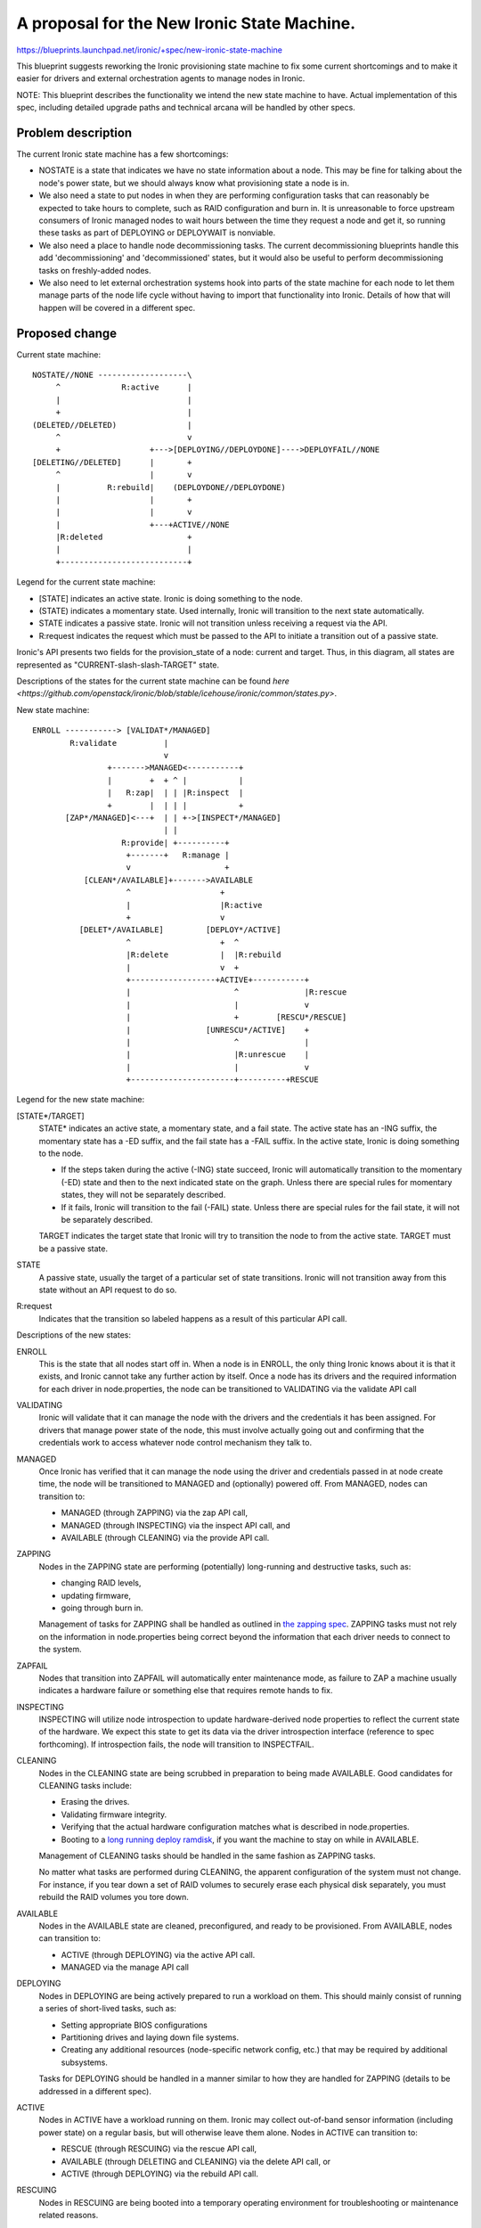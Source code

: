 ..
 This work is licensed under a Creative Commons Attribution 3.0 Unported
 License.

 http://creativecommons.org/licenses/by/3.0/legalcode

============================================
A proposal for the New Ironic State Machine.
============================================

https://blueprints.launchpad.net/ironic/+spec/new-ironic-state-machine

This blueprint suggests reworking the Ironic provisioning state machine
to fix some current shortcomings and to make it easier for drivers and
external orchestration agents to manage nodes in Ironic.

NOTE: This blueprint describes the functionality we intend the new
state machine to have.  Actual implementation of this spec, including
detailed upgrade paths and technical arcana will be handled by other
specs.

Problem description
===================

The current Ironic state machine has a few shortcomings:

* NOSTATE is a state that indicates we have no state information about a node.
  This may be fine for talking about the node's power state, but we should
  always know what provisioning state a node is in.

* We also need a state to put nodes in when they are performing configuration
  tasks that can reasonably be expected to take hours to complete, such as RAID
  configuration and burn in.  It is unreasonable to force upstream consumers of
  Ironic managed nodes to wait hours between the time they request a node and
  get it, so running these tasks as part of DEPLOYING or DEPLOYWAIT is
  nonviable.

* We also need a place to handle node decommissioning tasks.  The current
  decommissioning blueprints handle this add 'decommissioning' and
  'decommissioned' states, but it would also be useful to perform
  decommissioning tasks on freshly-added nodes.

* We also need to let external orchestration systems hook into parts of the
  state machine for each node to let them manage parts of the node life cycle
  without having to import that functionality into Ironic.  Details of
  how that will happen will be covered in a different spec.

Proposed change
===============

Current state machine::

     NOSTATE//NONE -------------------\
          ^             R:active      |
          |                           |
          +                           |
     (DELETED//DELETED)               |
          ^                           v
          +                   +--->[DEPLOYING//DEPLOYDONE]---->DEPLOYFAIL//NONE
     [DELETING//DELETED]      |       +
          ^                   |       v
          |          R:rebuild|    (DEPLOYDONE//DEPLOYDONE)
          |                   |       +
          |                   |       v
          |                   +---+ACTIVE//NONE
          |R:deleted                  +
          |                           |
          +---------------------------+

Legend for the current state machine:

* [STATE] indicates an active state. Ironic is doing something to the node.
* (STATE) indicates a momentary state. Used internally, Ironic will
  transition to the next state automatically.
* STATE indicates a passive state. Ironic will not transition unless
  receiving a request via the API.
* R:request indicates the request which must be passed to the API to
  initiate a transition out of a passive state.

Ironic's API presents two fields for the provision_state of a node:
current and target.  Thus, in this diagram, all states are represented as
"CURRENT-slash-slash-TARGET" state.

Descriptions of the states for the current state machine can be found `here
<https://github.com/openstack/ironic/blob/stable/icehouse/ironic/common/states.py>`.

New state machine::

  ENROLL -----------> [VALIDAT*/MANAGED]
          R:validate          |
                              v
                  +------->MANAGED<-----------+
                  |        +  + ^ |           |
                  |   R:zap|  | | |R:inspect  |
                  +        |  | | |           +
         [ZAP*/MANAGED]<---+  | | +->[INSPECT*/MANAGED]
                              | |
                     R:provide| +----------+
                      +-------+   R:manage |
                      v                    +
             [CLEAN*/AVAILABLE]+------->AVAILABLE
                      ^                   +
                      |                   |R:active
                      +                   v
            [DELET*/AVAILABLE]         [DEPLOY*/ACTIVE]
                      ^                   +  ^
                      |R:delete           |  |R:rebuild
                      |                   v  +
                      +------------------+ACTIVE+-----------+
                      |                      ^              |R:rescue
                      |                      |              v
                      |                      +        [RESCU*/RESCUE]
                      |                [UNRESCU*/ACTIVE]    +
                      |                      ^              |
                      |                      |R:unrescue    |
                      |                      |              v
                      +----------------------+----------+RESCUE


Legend for the new state machine:

[STATE*/TARGET]
  STATE* indicates an active state, a momentary state, and a fail
  state. The active state has an -ING suffix, the momentary state has
  a -ED suffix, and the fail state has a -FAIL suffix.   In the active
  state, Ironic is doing something to the node.

  * If the steps taken during the active (-ING) state succeed, Ironic
    will automatically transition to the momentary (-ED) state and then
    to the next indicated state on the graph. Unless there are special
    rules for momentary states, they will not be separately described.
  * If it fails, Ironic will transition to the fail (-FAIL)
    state. Unless there are special rules for the fail state, it will
    not be separately described.

  TARGET indicates the target state that Ironic will try to
  transition the node to from the active state. TARGET must be a
  passive state.

STATE
  A passive state, usually the target of a particular set of state
  transitions. Ironic will not transition away from this state without
  an API request to do so.

R:request
  Indicates that the transition so labeled happens as a result of
  this particular API call.

Descriptions of the new states:

ENROLL
  This is the state that all nodes start off in. When a node is in
  ENROLL, the only thing Ironic knows about it is that it exists, and
  Ironic cannot take any further action by itself.  Once a node has
  its drivers and the required information for each driver in
  node.properties, the node can be transitioned to VALIDATING via the
  validate API call

VALIDATING
  Ironic will validate that it can manage the node with the drivers
  and the credentials it has been assigned.  For drivers that manage
  power state of the node, this must involve actually going out and
  confirming that the credentials work to access whatever node control
  mechanism they talk to.

MANAGED
  Once Ironic has verified that it can manage the node using the
  driver and credentials passed in at node create time, the node will
  be transitioned to MANAGED and (optionally) powered off.  From
  MANAGED, nodes can transition to:

  * MANAGED (through ZAPPING) via the zap API call,
  * MANAGED (through INSPECTING) via the inspect API call, and
  * AVAILABLE (through CLEANING) via the provide API call.

ZAPPING
  Nodes in the ZAPPING state are performing (potentially) long-running and
  destructive tasks, such as:

  * changing RAID levels,
  * updating firmware,
  * going through burn in.

  Management of tasks for ZAPPING shall be handled as outlined in `the
  zapping spec <https://review.openstack.org/#/c/102685/>`_.
  ZAPPING tasks must not rely on the information in node.properties
  being correct beyond the information that each driver needs to
  connect to the system.

ZAPFAIL
  Nodes that transition into ZAPFAIL will automatically enter
  maintenance mode, as failure to ZAP a machine usually indicates a
  hardware failure or something else that requires remote hands to fix.

INSPECTING
  INSPECTING will utilize node introspection to update
  hardware-derived node properties to reflect the current state of the
  hardware. We expect this state to get its data via the driver
  introspection interface (reference to spec forthcoming). If
  introspection fails, the node will transition to INSPECTFAIL.

CLEANING
  Nodes in the CLEANING state are being scrubbed in preparation to
  being made AVAILABLE.  Good candidates for CLEANING tasks include:

  * Erasing the drives.
  * Validating firmware integrity.
  * Verifying that the actual hardware configuration matches what is
    described in node.properties.
  * Booting to a `long running deploy ramdisk
    <https://review.openstack.org/#/c/102405/>`_, if you want the
    machine to stay on while in AVAILABLE.

  Management of CLEANING tasks should be handled in the same fashion
  as ZAPPING tasks.

  No matter what tasks are performed during CLEANING, the apparent
  configuration of the system must not change.  For instance, if you
  tear down a set of RAID volumes to securely erase each physical disk
  separately, you must rebuild the RAID volumes you tore down.

AVAILABLE
  Nodes in the AVAILABLE state are cleaned, preconfigured,  and ready
  to be provisioned. From AVAILABLE, nodes can transition to:

  * ACTIVE (through DEPLOYING) via the active API call.
  * MANAGED via the manage API call

DEPLOYING
  Nodes in DEPLOYING are being actively prepared to run a workload on them.
  This should mainly consist of running a series of short-lived tasks,
  such as:

  * Setting appropriate BIOS configurations
  * Partitioning drives and laying down file systems.
  * Creating any additional resources (node-specific network config, etc.)
    that may be required by additional subsystems.

  Tasks for DEPLOYING should be handled in a manner similar to how
  they are handled for ZAPPING (details to be addressed in a different
  spec).

ACTIVE
  Nodes in ACTIVE have a workload running on them.  Ironic may
  collect out-of-band sensor information (including power state)
  on a regular basis, but will otherwise leave them alone. Nodes in
  ACTIVE can transition to:

  * RESCUE (through RESCUING) via the rescue API call,
  * AVAILABLE (through DELETING and CLEANING) via the delete API call,
    or
  * ACTIVE (through DEPLOYING) via the rebuild API call.

RESCUING
  Nodes in RESCUING are being booted into a temporary operating
  environment for troubleshooting or maintenance related reasons.

RESCUE
  RESCUE exists to allow Ironic to be aware of a node that would be
  otherwise running a workload, but that is is booted into a different
  operating environment for maintenance or troubleshooting reasons.
  From RESCUE, nodes can transition to:

  * ACTIVE (through UNRESCUING) via the unrescue API call, or
  * AVAILABLE (through DELETING and CLEANING) via the delete API call.

UNRESCUING
  Nodes in UNRESCUING are being transitioned back to ACTIVE from
  RESCUE.  Ironic will unwind whatever it needed to do to get the node
  into RESCUE

DELETING
  Nodes in DELETING state are being torn down from running an active
  workload.  In DELETING, Ironic should tear down or remove any
  configuration or resources it added in DEPLOYING.

Alternatives
------------

No reasonable ones that we could think of at the summit.

Data model impact
-----------------

Under the current state machine, NOSTATE is represented by a NULL in
the database.  This will require a database migration to change all
NULLs to "AVAILABLE" along with special-case API handling during the
migration. The additional states should not require changes to the
data model.

REST API impact
---------------

We will provide the following verbs to manage the node lifecycle in
the state machine:

+-----------+--------------+--------------------------+-----------+
| Verb      | Initial State| Intermediate States      | End State |
+===========+==============+==========================+===========+
| validate  | ENROLL       | VALIDATING -> VALIDATED  | MANAGED   |
+-----------+--------------+--------------------------+-----------+
| zap       | MANAGED      | ZAPPING -> ZAPPED        | MANAGED   |
+-----------+--------------+--------------------------+-----------+
| inspect   | MANAGED      | INSPECTING -> INSPECTED  | MANAGED   |
+-----------+--------------+--------------------------+-----------+
| provide   | MANAGED      | CLEANING -> CLEANED      | AVAILABLE |
+-----------+--------------+--------------------------+-----------+
| manage    | AVAILABLE    | (none)                   | MANAGED   |
+-----------+--------------+--------------------------+-----------+
| active    | AVAILABLE    | DEPLOYING -> DEPLOYED    | ACTIVE    |
+-----------+--------------+--------------------------+-----------+
| rebuild   | ACTIVE       | DEPLOYING -> DEPLOYED    | ACTIVE    |
+-----------+--------------+--------------------------+-----------+
| rescue    | ACTIVE       | RESCUING -> RESCUED      | RESCUE    |
+-----------+--------------+--------------------------+-----------+
| unrescue  | RESCUE       | UNRESCUING -> UNRESCUED  | ACTIVE    |
+-----------+--------------+--------------------------+-----------+
| delete    | ACTIVE       | DELETING -> DELETED ->   | AVAILABLE |
|           |              | CLEANING -> CLEANED      |           |
+-----------+--------------+--------------------------+-----------+
| delete    | RESCUE       | DELETING -> DELETED ->   | AVAILABLE |
|           |              | CLEANING -> CLEANED      |           |
+-----------+--------------+--------------------------+-----------+

The API will remain backwards compatible with the active, rebuild, and
delete verbs.

Unless otherwise required for backwards compatibility, the verbs must
be called when the node is in the Initial State, and Ironic will
perform all actions and transitions needed to move through the
Intermediate States to the End State.

Since we are adding new states, older API clients may behave
unexpectedly when they encounter a node in a state they do not understand.

RPC API impact
--------------

Not as a direct impact of this spec (beyond what is mentioned in the
REST API impact section), but all the to-be-written specs which will
actually implement the new states will have significant RPC and REST
api impact.

Driver API impact
-----------------

Yes. Large swaths of driver code will need a refactor to cooperate
with the new per-node state machines.

Nova driver impact
------------------

NOSTATE has been renamed to AVAILABLE. This will require some glue
code and creating an upgrade path.

Security impact
---------------

Probably not, assuming perfect coding.

Other end user impact
---------------------

Yes.

Scalability impact
------------------

Probably nothing significant.

Performance Impact
------------------

Ditto.

Other deployer impact
---------------------

Nodes will not automatically transition from ENROLL to MANAGED.
Deployers must assign drivers and add credentials to the node and then
call the validate API before Ironic can manage the node.

Nodes will not automatically transition from MANAGED to AVAILABLE,
deployers will need to do that via the API before nodes can be scheduled.

Developer impact
----------------

Current and new Ironic drivers will need rework to comply with the new
state machine.

Implementation
==============

Assignee(s)
-----------

None yet.

Work Items
----------

Specs need written to hash out the implementation details that the new
state machine implies.

Dependencies
============

Most every blueprint that touches on the Ironic drivers will be
affected, but this blueprint is vendor-agnostic.

Testing
=======

None for this spec, but the implementation specs will need to address
testing impacts of the changes they recommend.

Upgrades and Backwards Compatibility
====================================

None for this spec, but the implementation specs will need to address
upgrade and backwards compatibility.

Documentation Impact
====================

This spec should be used as initial documentation for the new state machine.


References
==========

Anyone have a link to some developer session notes?  I was sorta busy
being a whiteboard monkey:  https://i.imgur.com/tCxUCYk.jpg
